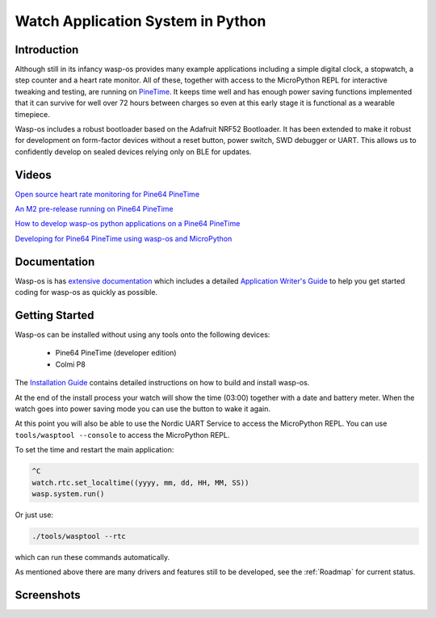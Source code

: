 Watch Application System in Python
==================================

Introduction
------------

Although still in its infancy wasp-os provides many example applications
including a simple digital clock, a stopwatch, a step counter and a heart rate
monitor. All of these, together with access to the MicroPython REPL for
interactive tweaking and testing, are running on `PineTime
<https://www.pine64.org/pinetime/>`_.  It keeps time well and has enough power
saving functions implemented that it can survive for well over 72 hours between
charges so even at this early stage it is functional as a wearable timepiece.

Wasp-os includes a robust bootloader based on the Adafruit NRF52
Bootloader. It has been extended to make it robust for development on
form-factor devices without a reset button, power switch, SWD debugger
or UART. This allows us to confidently develop on sealed devices relying
only on BLE for updates.

Videos
------

.. image:: https://img.youtube.com/vi/lIo2-djNR48/0.jpg
   :target: https://www.youtube.com/watch?v=lIo2-djNR48
   :alt: wasp-os: Open source heart rate monitoring for Pine64 PineTime
   :width: 320
   :height: 240

`Open source heart rate monitoring for Pine64 PineTime <https://www.youtube.com/watch?v=lIo2-djNR48>`_

.. image:: https://img.youtube.com/vi/YktiGUSRJB4/0.jpg
   :target: https://www.youtube.com/watch?v=YktiGUSRJB4
   :alt: An M2 pre-release running on Pine64 PineTime
   :width: 320
   :height: 240

`An M2 pre-release running on Pine64 PineTime <https://www.youtube.com/watch?v=YktiGUSRJB4>`_

.. image:: https://img.youtube.com/vi/tuk9Nmr3Jo8/0.jpg
   :target: https://www.youtube.com/watch?v=tuk9Nmr3Jo8
   :alt: How to develop wasp-os python applications on a Pine64 PineTime
   :width: 320
   :height: 240

`How to develop wasp-os python applications on a Pine64 PineTime <https://www.youtube.com/watch?v=tuk9Nmr3Jo8>`_

.. image:: https://img.youtube.com/vi/kf1VHj587Mc/0.jpg
   :target: https://www.youtube.com/watch?v=kf1VHj587Mc
   :alt: Developing for Pine64 PineTime using wasp-os and MicroPython
   :width: 320
   :height: 240

`Developing for Pine64 PineTime using wasp-os and MicroPython <https://www.youtube.com/watch?v=kf1VHj587Mc>`_

Documentation
-------------

Wasp-os is has `extensive documentation <https://wasp-os.readthedocs.io>`_
which includes a detailed `Application Writer's Guide
<https://wasp-os.readthedocs.io/en/latest/appguide.html>`_ to help you
get started coding for wasp-os as quickly as possible.

Getting Started
---------------

Wasp-os can be installed without using any tools onto the following
devices:

 * Pine64 PineTime (developer edition)
 * Colmi P8

The
`Installation Guide <https://wasp-os.readthedocs.io/en/latest/install.html>`_
contains detailed instructions on how to build and install wasp-os.

At the end of the install process your watch will show the time (03:00)
together with a date and battery meter. When the watch goes into power
saving mode you can use the button to wake it again.

At this point you will also be able to use the Nordic UART Service to
access the MicroPython REPL. You can use ``tools/wasptool --console``
to access the MicroPython REPL.

To set the time and restart the main application:

.. code-block:: python

   ^C
   watch.rtc.set_localtime((yyyy, mm, dd, HH, MM, SS))
   wasp.system.run()

Or just use:

.. code-block:: sh

   ./tools/wasptool --rtc

which can run these commands automatically.

As mentioned above there are many drivers and features still to be
developed, see the :ref:`Roadmap` for current status.

Screenshots
-----------

.. image:: res/clock_app.jpg
   :alt: wasp-os digital clock app running on PineTime
